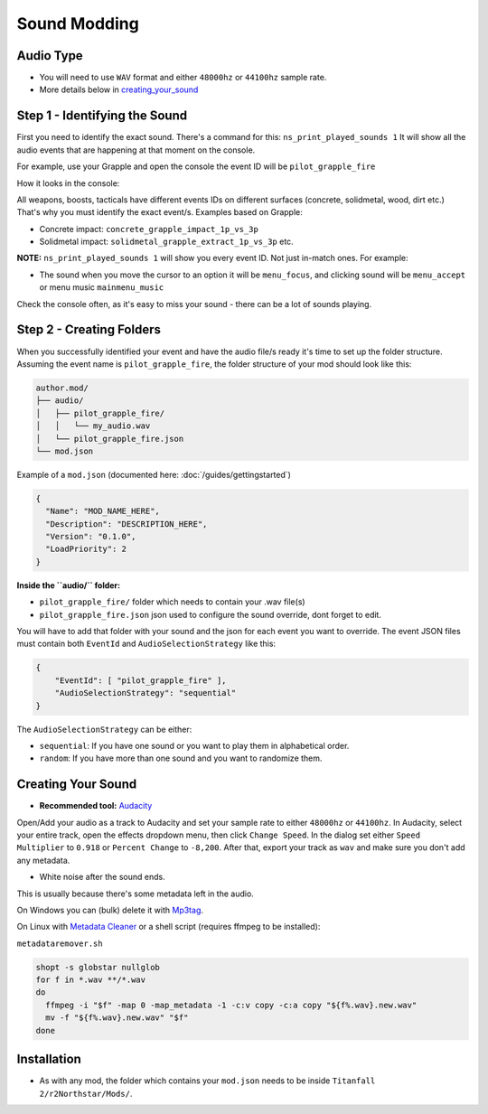 Sound Modding
==============


Audio Type
-----------

-  You will need to use ``WAV`` format and either ``48000hz`` or ``44100hz`` sample rate.
-  More details below in `creating_your_sound`_

Step 1 - Identifying the Sound
-------------------------------

First you need to identify the exact sound. There's a command for this:
``ns_print_played_sounds 1`` It will show all the audio events that
are happening at that moment on the console.

For example, use your Grapple and open the console the event ID will be
``pilot_grapple_fire``

How it looks in the console: |console|

All weapons, boosts, tacticals have different events IDs on different surfaces (concrete, solidmetal, wood, dirt etc.)
That's why you must identify the exact event/s. Examples based on Grapple:

-  Concrete impact: ``concrete_grapple_impact_1p_vs_3p``
-  Solidmetal impact: ``solidmetal_grapple_extract_1p_vs_3p`` etc.


**NOTE:** ``ns_print_played_sounds 1`` will show you every event ID. Not
just in-match ones. For example:

- The sound when you move the cursor to an option it will be ``menu_focus``, and clicking sound will be ``menu_accept`` or menu music ``mainmenu_music``

Check the console often, as it's easy to miss your sound - there can be a lot of sounds playing.

Step 2 - Creating Folders
--------------------------

When you successfully identified your event and have the audio file/s
ready it's time to set up the folder structure.
Assuming the event name is ``pilot_grapple_fire``, the folder structure of your mod should look like this:

.. code-block::
   
   author.mod/
   ├── audio/
   │   ├── pilot_grapple_fire/
   │   │   └── my_audio.wav
   │   └── pilot_grapple_fire.json
   └── mod.json
   

Example of a ``mod.json`` (documented here: :doc:`/guides/gettingstarted`)


.. code-block:: json

   {
     "Name": "MOD_NAME_HERE",
     "Description": "DESCRIPTION_HERE",
     "Version": "0.1.0",
     "LoadPriority": 2
   }


**Inside the ``audio/`` folder:**

-  ``pilot_grapple_fire/`` folder which needs to contain your .wav file(s)
-  ``pilot_grapple_fire.json`` json used to configure the sound override, dont forget to edit.

You will have to add that folder with your sound and the json for each event you want to override.
The event JSON files must contain both ``EventId`` and ``AudioSelectionStrategy`` like this:


.. code-block:: json

   {
       "EventId": [ "pilot_grapple_fire" ],
       "AudioSelectionStrategy": "sequential"
   }

The ``AudioSelectionStrategy`` can be either:

- ``sequential``: If you have one sound or you want to play them in alphabetical order.
- ``random``: If you have more than one sound and you want to randomize them.


.. _creating_your_sound:

Creating Your Sound
--------------------
- **Recommended tool:** `Audacity <https://www.audacityteam.org/download/>`_

Open/Add your audio as a track to Audacity and set your sample rate to
either ``48000hz`` or ``44100hz``. In Audacity, select your entire track, open
the effects dropdown menu, then click ``Change Speed``. In the dialog set
either ``Speed Multiplier`` to ``0.918`` or ``Percent Change`` to ``-8,200``. After
that, export your track as ``wav`` and make sure you don't add any
metadata.

- White noise after the sound ends.

This is usually because there's some metadata left in the audio.

On Windows you can (bulk) delete it with `Mp3tag <https://www.mp3tag.de/en/download.html>`_.

On Linux with `Metadata Cleaner <https://metadatacleaner.romainvigier.fr>`_ or a shell script (requires ffmpeg to be installed):

``metadataremover.sh``

.. code:: shell

  shopt -s globstar nullglob
  for f in *.wav **/*.wav
  do
    ffmpeg -i "$f" -map 0 -map_metadata -1 -c:v copy -c:a copy "${f%.wav}.new.wav"
    mv -f "${f%.wav}.new.wav" "$f"
  done

Installation
-------------
-  As with any mod, the folder which contains your ``mod.json`` needs to be inside ``Titanfall 2/r2Northstar/Mods/``.

.. |console| image:: https://raw.githubusercontent.com/rwynx/audio-overriding-northstar/main/Images/audioeventeample.png
